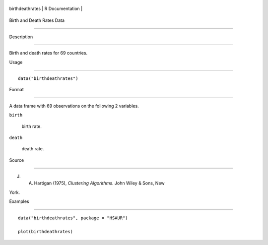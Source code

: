 +-------------------+-------------------+
| birthdeathrates   | R Documentation   |
+-------------------+-------------------+

Birth and Death Rates Data
--------------------------

Description
~~~~~~~~~~~

Birth and death rates for 69 countries.

Usage
~~~~~

::

    data("birthdeathrates")

Format
~~~~~~

A data frame with 69 observations on the following 2 variables.

``birth``
    birth rate.

``death``
    death rate.

Source
~~~~~~

J. A. Hartigan (1975), *Clustering Algorithms*. John Wiley & Sons, New
York.

Examples
~~~~~~~~

::


      data("birthdeathrates", package = "HSAUR")
      plot(birthdeathrates)

